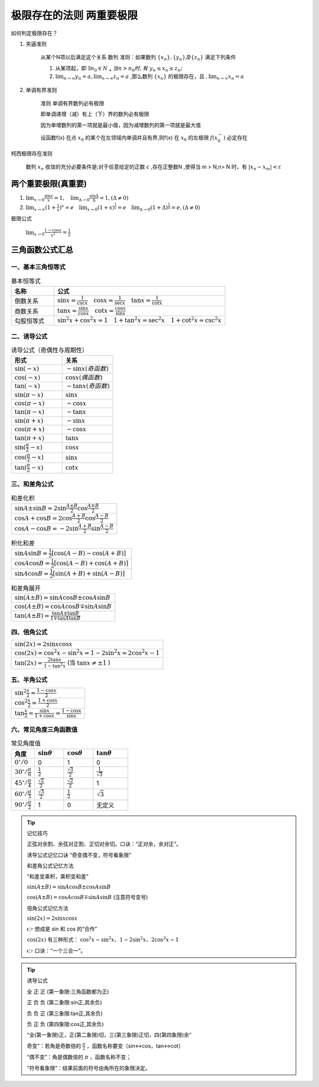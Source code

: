极限存在的法则 两重要极限
===============================

如何判定极限存在？


1) 夹逼准则

    从某个N项以后满足这个关系
    数列
    准则：如果数列 :math:`\{x_n\},\{y_n\} 及\{z_n\}` 满足下列条件

    (1) 从某项起，即 :math:`\exists n_0\in N_+ 当 n > n_0 时,有` :math:`y_n \leq x_n  \leq z_n;` 
        
    (2) :math:`\lim_{n\rightarrow \infty}{y_n}=a,\lim_{n\rightarrow \infty}{z_n}=a` ,那么数列 :math:`\{x_n\}` 的极限存在，且 :math:`,\lim_{n\rightarrow \infty}{x_n}=a` 

2) 单调有界准则

    准则 单调有界数列必有极限

    即单调递增（减）有上（下）界的数列必有极限

    因为单增数列的第一项就是最小值，因为减增数列的第一项就是最大值

    设函数f(x) 在点 :math:`x_0` 的某个在左领域内单调并且有界,则f(x) 在 :math:`x_0` 的左极限 :math:`f(x_0^-)` 必定存在

柯西极限存在准则

    数列 :math:`{x_n}` 收敛的充分必要条件是:对于任意给定的正数 :math:`\varepsilon` ,存在正整数N ,使得当 m > N,n> N 时，有 :math:`|x_n-x_m|<\varepsilon`  




两个重要极限(真重要)
--------------------------

(1) :math:`\lim_{x\rightarrow 0}{\frac{\sin x}{x}=1},\quad \lim_{\Delta \rightarrow 0}{\frac{\sin \Delta}{\Delta}=1},(\Delta \neq 0)`  

(2) :math:`\lim_{x\rightarrow \infty}{(1+ {\frac{1}{x})}^x}=e \quad  \lim_{x\rightarrow 0}{(1+x)^{\frac{1}{x}}}=e \quad \lim_{\Delta \rightarrow 0}{(1+ \Delta)^{\frac{1}{\Delta}}=e},(\Delta \neq 0)` 


极限公式

    :math:`\lim_{x\rightarrow 0}{\frac{1-\cos{x}}{x^2}}=\frac{1}{2}` 



三角函数公式汇总
---------------------

一、基本三角恒等式
^^^^^^^^^^^^^^^^^^^^^

.. list-table:: 基本恒等式
   :widths: 20 80
   :header-rows: 1

   * - 名称
     - 公式
   * - 倒数关系
     - :math:`\sin x = \frac{1}{\csc x} \quad \cos x = \frac{1}{\sec x} \quad \tan x = \frac{1}{\cot x}`
   * - 商数关系
     - :math:`\tan x = \frac{\sin x}{\cos x} \quad \cot x = \frac{\cos x}{\sin x}`
   * - 勾股恒等式
     - :math:`\sin^2 x + \cos^2 x = 1 \quad 1 + \tan^2 x = \sec^2 x \quad 1 + \cot^2 x = \csc^2 x`

二、诱导公式
^^^^^^^^^^^^^^^^^^^^

.. list-table:: 诱导公式（奇偶性与周期性）
   :widths: 50 50
   :header-rows: 1

   * - 形式
     - 关系
   * - :math:`\sin(-x)`
     - :math:`- \sin x (奇函数)`
   * - :math:`\cos(-x)`
     - :math:`\cos x (偶函数)`
   * - :math:`\tan(-x)`
     - :math:`- \tan x (奇函数)`
   * - :math:`\sin(\pi - x)`
     - :math:`\sin x`
   * - :math:`\cos(\pi - x)`
     - :math:`- \cos x`
   * - :math:`\tan(\pi - x)`
     - :math:`- \tan x`
   * - :math:`\sin(\pi + x)`
     - :math:`- \sin x`
   * - :math:`\cos(\pi + x)`
     - :math:`- \cos x`
   * - :math:`\tan(\pi + x)`
     - :math:`\tan x`
   * - :math:`\sin(\frac{\pi}{2} - x)`
     - :math:`\cos x`
   * - :math:`\cos(\frac{\pi}{2} - x)`
     - :math:`\sin x`
   * - :math:`\tan(\frac{\pi}{2} - x)`
     - :math:`\cot x`

三、和差角公式
^^^^^^^^^^^^^^^^^^^^^^^^

.. list-table:: 和差化积
   :widths: 100
   :header-rows: 0

   * - :math:`\sin A \pm \sin B = 2 \sin \frac{A \pm B}{2} \cos \frac{A \mp B}{2}`
   * - :math:`\cos A + \cos B = 2 \cos \frac{A + B}{2} \cos \frac{A - B}{2}`
   * - :math:`\cos A - \cos B = -2 \sin \frac{A + B}{2} \sin \frac{A - B}{2}`

.. list-table:: 积化和差
   :widths: 100
   :header-rows: 0

   * - :math:`\sin A \sin B = \frac{1}{2}[\cos(A - B) - \cos(A + B)]`
   * - :math:`\cos A \cos B = \frac{1}{2}[\cos(A - B) + \cos(A + B)]`
   * - :math:`\sin A \cos B = \frac{1}{2}[\sin(A + B) + \sin(A - B)]`

.. list-table:: 和差角展开
   :widths: 100
   :header-rows: 0

   * - :math:`\sin(A \pm B) = \sin A \cos B \pm \cos A \sin B`
   * - :math:`\cos(A \pm B) = \cos A \cos B \mp \sin A \sin B`
   * - :math:`\tan(A \pm B) = \frac{\tan A \pm \tan B}{1 \mp \tan A \tan B}`

四、倍角公式
^^^^^^^^^^^^^^^^^^^^^

.. list-table::
   :widths: 100
   :header-rows: 0

   * - :math:`\sin(2x) = 2 \sin x \cos x`
   * - :math:`\cos(2x) = \cos^2 x - \sin^2 x = 1 - 2 \sin^2 x = 2 \cos^2 x - 1`
   * - :math:`\tan(2x) = \frac{2 \tan x}{1 - \tan^2 x}` (当 :math:`\tan x \ne \pm 1` )

五、半角公式
^^^^^^^^^^^^^^^^^^^

.. list-table::
   :widths: 100
   :header-rows: 0

   * - :math:`\sin^2 \frac{x}{2} = \frac{1 - \cos x}{2}`
   * - :math:`\cos^2 \frac{x}{2} = \frac{1 + \cos x}{2}`
   * - :math:`\tan \frac{x}{2} = \frac{\sin x}{1 + \cos x} = \frac{1 - \cos x}{\sin x}`

六、常见角度三角函数值
^^^^^^^^^^^^^^^^^^^^^^^^^^^

.. list-table:: 常见角度值
   :widths: 20 25 25 30
   :header-rows: 1

   * - 角度
     - :math:`\sin \theta`
     - :math:`\cos \theta`
     - :math:`\tan \theta`
   * - :math:`0^\circ / 0`
     - 0
     - 1
     - 0
   * - :math:`30^\circ / \frac{\pi}{6}`
     - :math:`\frac{1}{2}`
     - :math:`\frac{\sqrt{3}}{2}`
     - :math:`\frac{1}{\sqrt{3}}`
   * - :math:`45^\circ / \frac{\pi}{4}`
     - :math:`\frac{\sqrt{2}}{2}`
     - :math:`\frac{\sqrt{2}}{2}`
     - 1
   * - :math:`60^\circ / \frac{\pi}{3}`
     - :math:`\frac{\sqrt{3}}{2}`
     - :math:`\frac{1}{2}`
     - :math:`\sqrt{3}`
   * - :math:`90^\circ / \frac{\pi}{2}`
     - 1
     - 0
     - 无定义



.. tip:: 记忆技巧

    正弦对余割、余弦对正割、正切对余切。口诀：“正对余，余对正”。

    诱导公式记忆口诀  “奇变偶不变，符号看象限” 

    和差角公式记忆方法

    “和差变乘积，乘积变和差”

    :math:`\sin(A \pm B) = \sin A \cos B \pm \cos A \sin B`

    :math:`\cos(A \pm B) = \cos A \cos B \mp \sin A \sin B` (注意符号变号)

    倍角公式记忆方法

    :math:`\sin(2x) = 2\sin x \cos x`

    👉 想成是 sin 和 cos 的“合作”

    :math:`\cos(2x)` 有三种形式：
    :math:`\cos^2 x - \sin^2 x、1 - 2\sin^2 x、2\cos^2 x - 1`

    👉 口诀：“一个三合一”。


.. tip:: 诱导公式

  .. image:: ../images/sanjiao1.png
   :alt: 三角函数角度在各个象限正负情况
   :width: 600px
   :align: center
       
  全 正 正 (第一象限:三角函数都为正)

  正 负 负 (第二象限:sin正,其余负)

  负 负 正 (第三象限:tan正,其余负)
  
  负 正 负 (第四象限:cos正,其余负)

  “全(第一象限)正，正(第二象限)切，三(第三象限)正切，四(第四象限)余”

  奇变”：若角是奇数倍的 :math:`\frac{\pi}{2}`  ，函数名称要变（sin↔cos，tan↔cot）

  “偶不变”：角是偶数倍的 :math:`\pi` ，函数名称不变；

  “符号看象限”：结果前面的符号由角所在的象限决定。
  
    